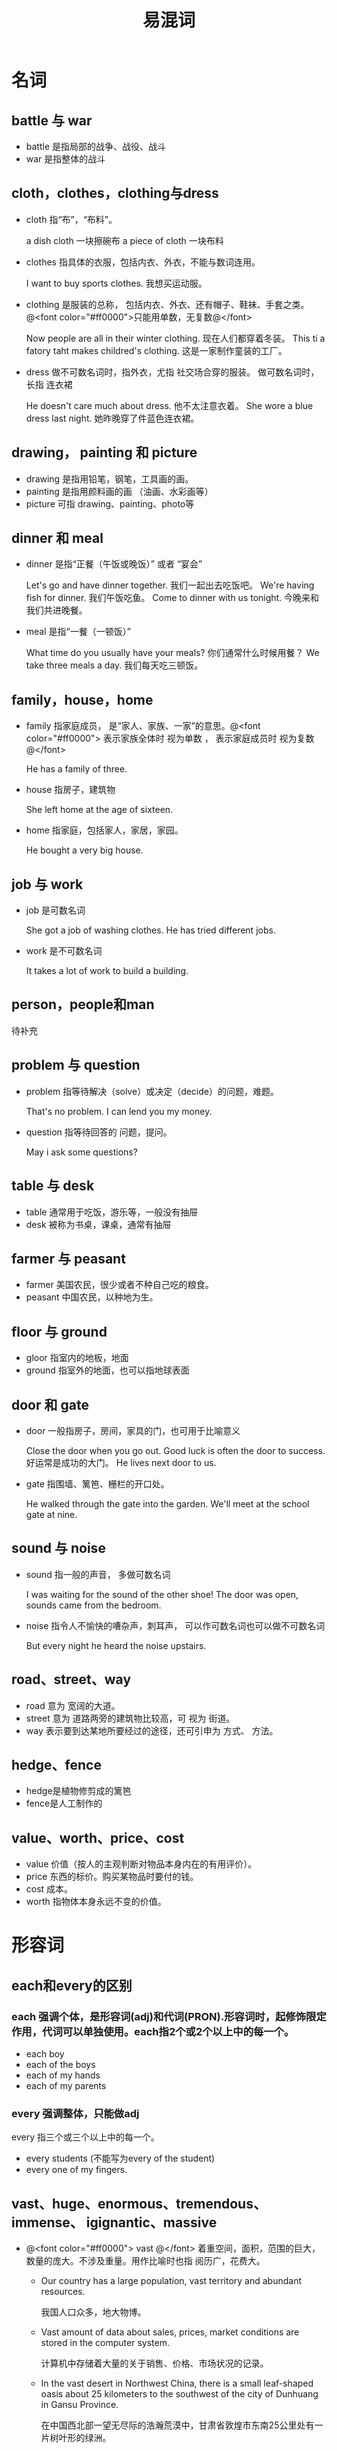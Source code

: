 #+TITLE: 易混词


* 名词
** battle 与 war

- battle 是指局部的战争、战役、战斗
- war 是指整体的战斗

** cloth，clothes，clothing与dress

- cloth 指“布”，“布料”。

    a dish cloth 一块擦碗布
    a piece of cloth 一块布料

- clothes 指具体的衣服，包括内衣、外衣，不能与数词连用。

    I want to buy sports clothes. 我想买运动服。

- clothing 是服装的总称， 包括内衣、外衣、还有帽子、鞋袜、手套之类。 @<font color="#ff0000">只能用单数，无复数@</font>

    Now people are all in their winter clothing. 现在人们都穿着冬装。
    This ti a fatory taht makes childred's clothing. 这是一家制作童装的工厂。

- dress 做不可数名词时，指外衣，尤指 社交场合穿的服装。 做可数名词时，长指 连衣裙

    He doesn't care much about dress. 他不太注意衣着。
    She wore a blue dress last night. 她昨晚穿了件蓝色连衣裙。

** drawing， painting 和 picture

- drawing 是指用铅笔，钢笔，工具画的画。
- painting 是指用颜料画的画 （油画、水彩画等）
- picture 可指 drawing、painting、photo等

** dinner 和 meal

- dinner 是指“正餐（午饭或晚饭）” 或者 “宴会”

    Let's go and have dinner together. 我们一起出去吃饭吧。
    We're having fish for dinner. 我们午饭吃鱼。
    Come to dinner with us tonight. 今晚来和我们共进晚餐。

- meal 是指“一餐（一顿饭）”

    What time do you usually have your meals? 你们通常什么时候用餐？
    We take three meals a day. 我们每天吃三顿饭。

** family，house，home

- family 指家庭成员， 是“家人、家族、一家”的意思。@<font color="#ff0000"> 表示家族全体时 视为单数 ， 表示家庭成员时 视为复数 @</font> 

    He has a family of three.

- house 指房子，建筑物

    She left home at the age of sixteen.

- home 指家庭，包括家人，家居，家园。

    He bought a very big house.

** job 与 work

- job 是可数名词

    She got a job of washing clothes.
    He has tried different jobs.

- work 是不可数名词

    It takes a lot of work to build a building.

** person，people和man
待补充

** problem 与 question

- problem 指等待解决（solve）或决定（decide）的问题，难题。

    That's no problem. I can lend you my money.

- question 指等待回答的 问题，提问。

    May i ask some questions?

** table 与 desk

- table 通常用于吃饭，游乐等，一般没有抽屉
- desk 被称为书桌，课桌，通常有抽屉

** farmer 与 peasant

- farmer 美国农民，很少或者不种自己吃的粮食。
- peasant 中国农民，以种地为生。

** floor 与 ground

- gloor 指室内的地板，地面
- ground 指室外的地面，也可以指地球表面

** door 和 gate

- door 一般指房子，房间，家具的门，也可用于比喻意义

    Close the door when you go out.
    Good luck is often the door to success. 好运常是成功的大门。
    He lives next door to us.

- gate 指围墙、篱笆、栅栏的开口处。

    He walked through the gate into the garden.
    We'll meet at the school gate at nine.

** sound 与 noise

- sound 指一般的声音， 多做可数名词

    I was waiting for the sound of the other shoe!
    The door was open, sounds came from the bedroom.

- noise 指令人不愉快的嘈杂声，刺耳声， 可以作可数名词也可以做不可数名词

    But every night he heard the noise upstairs.

** road、street、way

- road 意为 宽阔的大道。
- street 意为 道路两旁的建筑物比较高，可 视为 街道。
- way 表示要到达某地所要经过的途径，还可引申为 方式、 方法。


** hedge、fence

- hedge是植物修剪成的篱笆
- fence是人工制作的

** value、worth、price、cost

- value 价值（按人的主观判断对物品本身内在的有用评价）。
- price 东西的标价。购买某物品时要付的钱。
- cost 成本。
- worth 指物体本身永远不变的价值。

* 形容词

** each和every的区别
*** each 强调个体，是形容词(adj)和代词(PRON).形容词时，起修饰限定作用，代词可以单独使用。each指2个或2个以上中的每一个。
- each boy
- each of the boys
- each of my hands
- each of my parents
*** every 强调整体，只能做adj
every 指三个或三个以上中的每一个。
- every students (不能写为every of the student) 
- every one of my fingers.  

**  vast、huge、enormous、tremendous、 immense、 igignantic、massive
- @<font color="#ff0000"> vast @</font> 着重空间，面积，范围的巨大，数量的庞大。不涉及重量。用作比喻时也指 阅历广，花费大。
      
    + Our country has a large population, vast territory and abundant resources.

        我国人口众多，地大物博。

    + Vast amount of data about sales, prices, market conditions are stored in the computer system.

        计算机中存储着大量的关于销售、价格、市场状况的记录。

    + In the vast desert in Northwest China, there is a small leaf-shaped oasis about 25 kilometers to the southwest of the city of Dunhuang in Gansu Province.

        在中国西北部一望无尽际的浩瀚荒漠中，甘肃省敦煌市东南25公里处有一片树叶形的绿洲。

- @<font color="#ff0000"> huge @</font>  指体积，数量大的超过一般标准。可用来形容物体、距离、声音和程度等。

    + They spent a huge amount of money on that villa.

        他花巨款买下了那幢别墅。

    + They hanged a huge inflated balloon above the company site to celebrate its fiftieth anniversary.

        他们在公司所在地的上方挂了一个巨大的充气气球来庆祝五十周年。

    + Down a few stairs was a huge stone slab carved with mysterious designs and hieroglyphics.

        往下走几级梯子，有一个巨大的石板，上面刻着神秘的图案和象形文字。

    + The huge curtain of falling water drops more than 100 meters into the mighty Zambezi River.

        巨幅的瀑布在100米的高处从天而降，流入到宽广的赞比西河。

- @<font color="#ff0000"> enormous @</font> 指体积、规模、数量上的巨大。 着重体积庞大，硕大无比。令人咋舌的事物。多用来形容形体，数量和程度。 有时含有紧急，严重的意思。

    + 我们已经在这些问题上花费来大量的注意力。

        An enormous amount of attention has been lavished on these problems.

    + An enormous gap remains between the advanced countries and the developing countries.

        发达国家与发展中国家之间存在这巨大的差距。

    + Ever since the new manager start working, everyone in the office feel an enormous pressure.

        自从新经理开始工作以来，办公室里的每个人都感觉到一种巨大的压力。

- @<font color="#ff0000"> tremendous @</font> 语气比enormous强，而且多用于抽象的事物。

    + Many foreign visitors marvel at the tremendous changes in Shanghai having made in recent years.

        许多外国游客惊叹上海最近几年发生的巨大变化。

    + By his speech, he whipped up tremendous enthusiasm among the audience.

        他用演说激发了听众的极大的热情。

    + Spaceships must attain tremendous speeds to reach these planets in reasonable time.

        宇宙飞船必须获得巨大的速度才能在一定时间内到达这些行星。 （reasonable: 合理的，合适的。）

- @<font color="#ff0000"> immense @</font> 指三维空间和广度的巨大，也指规模巨大。 有大到不能计算的意味。

    + Many early explorers got lost in the immense, uncharted Atlantic.

        许多早期的探险家迷失在浩瀚未知的大西洋。

    + He made an immense amount of money in business.

        他在生意中赚了一大笔钱。

- @<font color="#ff0000"> massive @</font>  指巨大的，笨重的。指大的体积、数量和重量，侧重庞大而笨重。

    + Massive medical bills are draining finances of the country.

        巨大的医疗账单耗费国家的财政支出。

    + Last week we had a massive power failure during a freak afternoon thunderstorm.

        上星期在反常的午后雷雨过程中，我们遇上大规模的停电。

- @<font color="#ff0000"> gigantic @</font>  指特别巨大、庞大，巨人似的。
 
    + The earth may be thought of as a gigantic magnet.     

        整个地球可看作是一块硕大无朋的磁石。

    + The project is on such a gigantic scale that the cost is hard to  calculate.

        这项工程浩大，所费不赀。

    + To achieve the four modernizations and make China a powerful socialist country before the end of this century will be a gigantic task.     

        实现四个现代化,使中国在本世纪 末成为一个强大的社会主义国家将是一项宏大的任务。

    + The rapid development of automobiles has posed a gigantic burden to the public transportation.

        汽车的快速发展给公共交通带来了巨大的负担。





* 形容词和副词

** all 和 whole

都可译为“整个的”“全部的”

- 修饰单数可数名词或抽象名词时，它们可以呼唤，但词序不同。 all放在the，this，that，my，your等词前面   whole则放在之后

    + She has worked all the afternoon.

    + She has worked the whole afternoon.

- 修饰复数可数名词时，all的意义是 “所有的”，  whole的意义是“整整的”

    + All students will go there for a meeting.

          所有的学生都将去那儿开会。

    + It rained for two whole days.

        雨下了整整两天。

- 修饰地名时， whole不能直接跟地名。

    + All Japan was surprised at the news.

    + The whole of Japan was suprised at the news.

- all 可以修饰物质名词，而whole不能。

    + He ate all the food.

** alone 和 lonely

- alone 表示 独自一人

- lonely 表示 “孤单，寂寞”的情绪



- alone 作形容词时，只做表语

    + But the children are not alone. 

        但是孩子们不是独自呆着的。

    + He will be alone from now on.

        他从此将一个人了。

- alone 也可以作副词，修饰动词

    + She was sitting in the bed alone when we went to see her.

        我们去看她的时候，她正一个人坐在床上。

- lonely 一般只用做形容词

    + So we never feel lonely.

        所以我们从来不感到孤单

    + Robert is a very lonely traveller.

        罗伯特时一个极其孤单的旅行者




